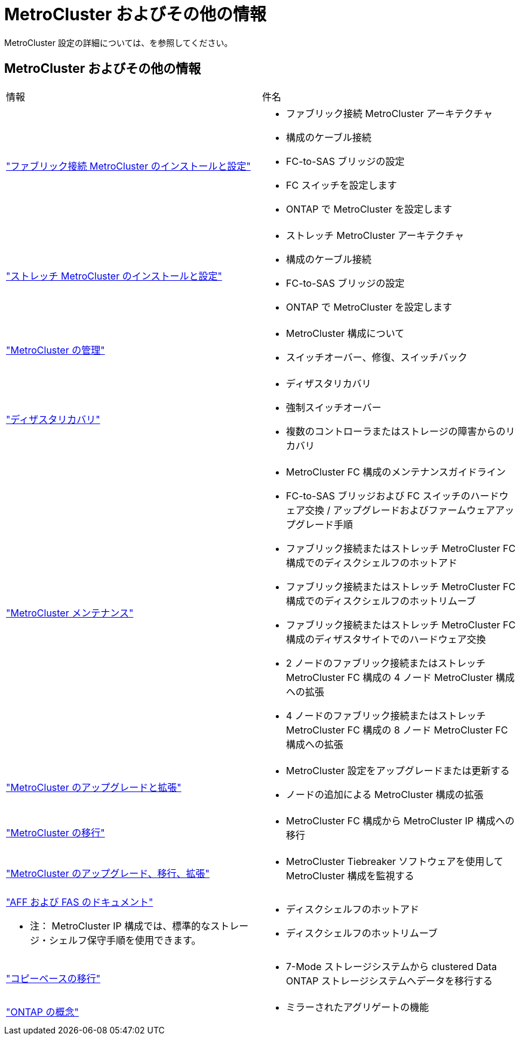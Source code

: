 = MetroCluster およびその他の情報
:allow-uri-read: 


[role="lead"]
MetroCluster 設定の詳細については、を参照してください。



== MetroCluster およびその他の情報

|===


| 情報 | 件名 


 a| 
link:../install-fc/index.html["ファブリック接続 MetroCluster のインストールと設定"]
 a| 
* ファブリック接続 MetroCluster アーキテクチャ
* 構成のケーブル接続
* FC-to-SAS ブリッジの設定
* FC スイッチを設定します
* ONTAP で MetroCluster を設定します




 a| 
link:../install-stretch/concept_considerations_differences.html["ストレッチ MetroCluster のインストールと設定"]
 a| 
* ストレッチ MetroCluster アーキテクチャ
* 構成のケーブル接続
* FC-to-SAS ブリッジの設定
* ONTAP で MetroCluster を設定します




 a| 
link:../manage/index.html["MetroCluster の管理"]
 a| 
* MetroCluster 構成について
* スイッチオーバー、修復、スイッチバック




 a| 
link:../disaster-recovery/concept_dr_workflow.html["ディザスタリカバリ"]
 a| 
* ディザスタリカバリ
* 強制スイッチオーバー
* 複数のコントローラまたはストレージの障害からのリカバリ




 a| 
link:../maintain/index.html["MetroCluster メンテナンス"]
 a| 
* MetroCluster FC 構成のメンテナンスガイドライン
* FC-to-SAS ブリッジおよび FC スイッチのハードウェア交換 / アップグレードおよびファームウェアアップグレード手順
* ファブリック接続またはストレッチ MetroCluster FC 構成でのディスクシェルフのホットアド
* ファブリック接続またはストレッチ MetroCluster FC 構成でのディスクシェルフのホットリムーブ
* ファブリック接続またはストレッチ MetroCluster FC 構成のディザスタサイトでのハードウェア交換
* 2 ノードのファブリック接続またはストレッチ MetroCluster FC 構成の 4 ノード MetroCluster 構成への拡張
* 4 ノードのファブリック接続またはストレッチ MetroCluster FC 構成の 8 ノード MetroCluster FC 構成への拡張




 a| 
link:../upgrade/concept_choosing_an_upgrade_method_mcc.html["MetroCluster のアップグレードと拡張"]
 a| 
* MetroCluster 設定をアップグレードまたは更新する
* ノードの追加による MetroCluster 構成の拡張




 a| 
link:../transition/concept_choosing_your_transition_procedure_mcc_transition.html["MetroCluster の移行"]
 a| 
* MetroCluster FC 構成から MetroCluster IP 構成への移行




 a| 
link:../tiebreaker/concept_overview_of_the_tiebreaker_software.html["MetroCluster のアップグレード、移行、拡張"]
 a| 
* MetroCluster Tiebreaker ソフトウェアを使用して MetroCluster 構成を監視する




 a| 
https://docs.netapp.com/us-en/ontap-systems/["AFF および FAS のドキュメント"^]

* 注： MetroCluster IP 構成では、標準的なストレージ・シェルフ保守手順を使用できます。
 a| 
* ディスクシェルフのホットアド
* ディスクシェルフのホットリムーブ




 a| 
http://docs.netapp.com/ontap-9/topic/com.netapp.doc.dot-7mtt-dctg/home.html["コピーベースの移行"^]
 a| 
* 7-Mode ストレージシステムから clustered Data ONTAP ストレージシステムへデータを移行する




 a| 
https://docs.netapp.com/ontap-9/topic/com.netapp.doc.dot-cm-concepts/home.html["ONTAP の概念"^]
 a| 
* ミラーされたアグリゲートの機能


|===